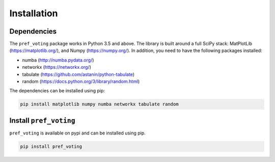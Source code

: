 Installation
================


Dependencies
----------------------

The ``pref_voting`` package works in Python 3.5 and above. The  library is built around a full SciPy stack: MatPlotLib (https://matplotlib.org/), and Numpy (https://numpy.org/).  In addition, you need to have the following packages installed: 

- numba (http://numba.pydata.org/) 
- networkx (https://networkx.org/)
- tabulate (https://github.com/astanin/python-tabulate)
- random (https://docs.python.org/3/library/random.html)

The dependencies can be installed using pip: 

.. code-block:: shell

    pip install matplotlib numpy numba networkx tabulate random

Install ``pref_voting``
----------------------------

``pref_voting`` is available on pypi and can be installed using pip.

.. code-block:: shell

    pip install pref_voting

